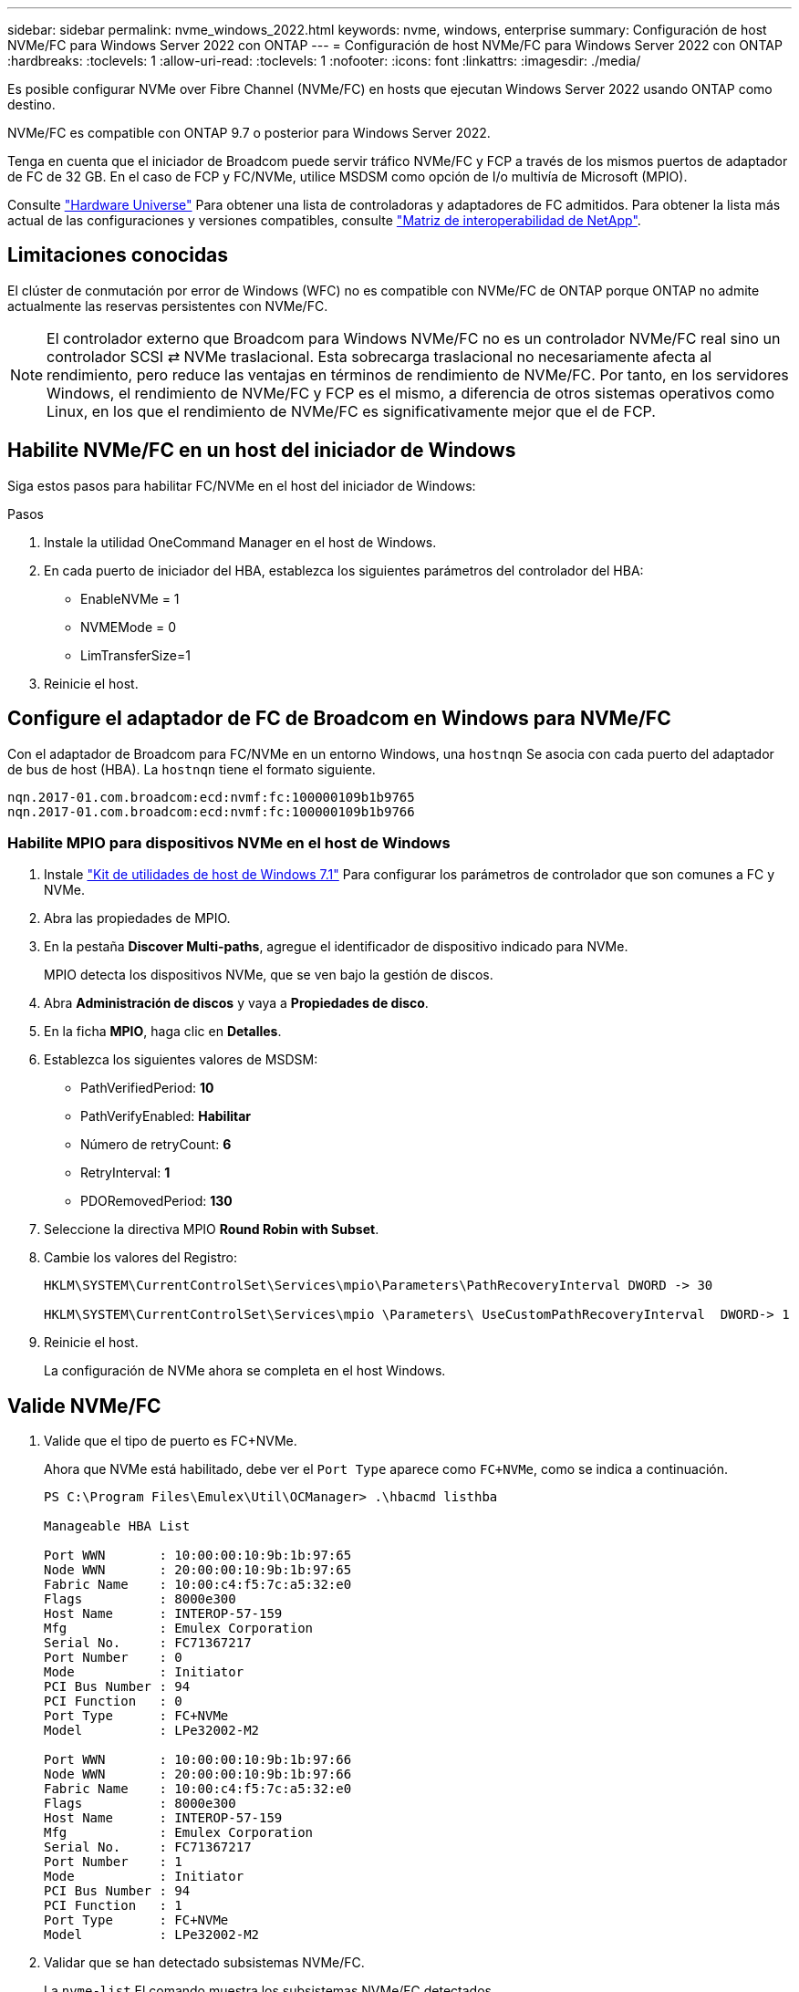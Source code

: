 ---
sidebar: sidebar 
permalink: nvme_windows_2022.html 
keywords: nvme, windows, enterprise 
summary: Configuración de host NVMe/FC para Windows Server 2022 con ONTAP 
---
= Configuración de host NVMe/FC para Windows Server 2022 con ONTAP
:hardbreaks:
:toclevels: 1
:allow-uri-read: 
:toclevels: 1
:nofooter: 
:icons: font
:linkattrs: 
:imagesdir: ./media/


[role="lead"]
Es posible configurar NVMe over Fibre Channel (NVMe/FC) en hosts que ejecutan Windows Server 2022 usando ONTAP como destino.

NVMe/FC es compatible con ONTAP 9.7 o posterior para Windows Server 2022.

Tenga en cuenta que el iniciador de Broadcom puede servir tráfico NVMe/FC y FCP a través de los mismos puertos de adaptador de FC de 32 GB. En el caso de FCP y FC/NVMe, utilice MSDSM como opción de I/o multivía de Microsoft (MPIO).

Consulte link:https://hwu.netapp.com/Home/Index["Hardware Universe"^] Para obtener una lista de controladoras y adaptadores de FC admitidos. Para obtener la lista más actual de las configuraciones y versiones compatibles, consulte link:https://mysupport.netapp.com/matrix/["Matriz de interoperabilidad de NetApp"^].



== Limitaciones conocidas

El clúster de conmutación por error de Windows (WFC) no es compatible con NVMe/FC de ONTAP porque ONTAP no admite actualmente las reservas persistentes con NVMe/FC.


NOTE: El controlador externo que Broadcom para Windows NVMe/FC no es un controlador NVMe/FC real sino un controlador SCSI ⇄ NVMe traslacional. Esta sobrecarga traslacional no necesariamente afecta al rendimiento, pero reduce las ventajas en términos de rendimiento de NVMe/FC. Por tanto, en los servidores Windows, el rendimiento de NVMe/FC y FCP es el mismo, a diferencia de otros sistemas operativos como Linux, en los que el rendimiento de NVMe/FC es significativamente mejor que el de FCP.



== Habilite NVMe/FC en un host del iniciador de Windows

Siga estos pasos para habilitar FC/NVMe en el host del iniciador de Windows:

.Pasos
. Instale la utilidad OneCommand Manager en el host de Windows.
. En cada puerto de iniciador del HBA, establezca los siguientes parámetros del controlador del HBA:
+
** EnableNVMe = 1
** NVMEMode = 0
** LimTransferSize=1


. Reinicie el host.




== Configure el adaptador de FC de Broadcom en Windows para NVMe/FC

Con el adaptador de Broadcom para FC/NVMe en un entorno Windows, una `+hostnqn+` Se asocia con cada puerto del adaptador de bus de host (HBA). La `+hostnqn+` tiene el formato siguiente.

....
nqn.2017-01.com.broadcom:ecd:nvmf:fc:100000109b1b9765
nqn.2017-01.com.broadcom:ecd:nvmf:fc:100000109b1b9766
....


=== Habilite MPIO para dispositivos NVMe en el host de Windows

. Instale link:https://mysupport.netapp.com/site/products/all/details/hostutilities/downloads-tab/download/61343/7.1/downloads["Kit de utilidades de host de Windows 7.1"] Para configurar los parámetros de controlador que son comunes a FC y NVMe.
. Abra las propiedades de MPIO.
. En la pestaña *Discover Multi-paths*, agregue el identificador de dispositivo indicado para NVMe.
+
MPIO detecta los dispositivos NVMe, que se ven bajo la gestión de discos.

. Abra *Administración de discos* y vaya a *Propiedades de disco*.
. En la ficha *MPIO*, haga clic en *Detalles*.
. Establezca los siguientes valores de MSDSM:
+
** PathVerifiedPeriod: *10*
** PathVerifyEnabled: *Habilitar*
** Número de retryCount: *6*
** RetryInterval: *1*
** PDORemovedPeriod: *130*


. Seleccione la directiva MPIO *Round Robin with Subset*.
. Cambie los valores del Registro:
+
[listing]
----
HKLM\SYSTEM\CurrentControlSet\Services\mpio\Parameters\PathRecoveryInterval DWORD -> 30

HKLM\SYSTEM\CurrentControlSet\Services\mpio \Parameters\ UseCustomPathRecoveryInterval  DWORD-> 1
----
. Reinicie el host.
+
La configuración de NVMe ahora se completa en el host Windows.





== Valide NVMe/FC

. Valide que el tipo de puerto es FC+NVMe.
+
Ahora que NVMe está habilitado, debe ver el `+Port Type+` aparece como `+FC+NVMe+`, como se indica a continuación.

+
[listing]
----
PS C:\Program Files\Emulex\Util\OCManager> .\hbacmd listhba

Manageable HBA List

Port WWN       : 10:00:00:10:9b:1b:97:65
Node WWN       : 20:00:00:10:9b:1b:97:65
Fabric Name    : 10:00:c4:f5:7c:a5:32:e0
Flags          : 8000e300
Host Name      : INTEROP-57-159
Mfg            : Emulex Corporation
Serial No.     : FC71367217
Port Number    : 0
Mode           : Initiator
PCI Bus Number : 94
PCI Function   : 0
Port Type      : FC+NVMe
Model          : LPe32002-M2

Port WWN       : 10:00:00:10:9b:1b:97:66
Node WWN       : 20:00:00:10:9b:1b:97:66
Fabric Name    : 10:00:c4:f5:7c:a5:32:e0
Flags          : 8000e300
Host Name      : INTEROP-57-159
Mfg            : Emulex Corporation
Serial No.     : FC71367217
Port Number    : 1
Mode           : Initiator
PCI Bus Number : 94
PCI Function   : 1
Port Type      : FC+NVMe
Model          : LPe32002-M2
----
. Validar que se han detectado subsistemas NVMe/FC.
+
La `+nvme-list+` El comando muestra los subsistemas NVMe/FC detectados.

+
[listing]
----
PS C:\Program Files\Emulex\Util\OCManager> .\hbacmd nvme-list 10:00:00:10:9b:1b:97:65

Discovered NVMe Subsystems for 10:00:00:10:9b:1b:97:65

NVMe Qualified Name     :  nqn.1992-08.com.netapp:sn.a3b74c32db2911eab229d039ea141105:subsystem.win_nvme_interop-57-159
Port WWN                :  20:09:d0:39:ea:14:11:04
Node WWN                :  20:05:d0:39:ea:14:11:04
Controller ID           :  0x0180
Model Number            :  NetApp ONTAP Controller
Serial Number           :  81CGZBPU5T/uAAAAAAAB
Firmware Version        :  FFFFFFFF
Total Capacity          :  Not Available
Unallocated Capacity    :  Not Available

NVMe Qualified Name     :  nqn.1992-08.com.netapp:sn.a3b74c32db2911eab229d039ea141105:subsystem.win_nvme_interop-57-159
Port WWN                :  20:06:d0:39:ea:14:11:04
Node WWN                :  20:05:d0:39:ea:14:11:04
Controller ID           :  0x0181
Model Number            :  NetApp ONTAP Controller
Serial Number           :  81CGZBPU5T/uAAAAAAAB
Firmware Version        :  FFFFFFFF
Total Capacity          :  Not Available
Unallocated Capacity    :  Not Available
Note: At present Namespace Management is not supported by NetApp Arrays.
----
+
[listing]
----
PS C:\Program Files\Emulex\Util\OCManager> .\hbacmd nvme-list 10:00:00:10:9b:1b:97:66

Discovered NVMe Subsystems for 10:00:00:10:9b:1b:97:66

NVMe Qualified Name     :  nqn.1992-08.com.netapp:sn.a3b74c32db2911eab229d039ea141105:subsystem.win_nvme_interop-57-159
Port WWN                :  20:07:d0:39:ea:14:11:04
Node WWN                :  20:05:d0:39:ea:14:11:04
Controller ID           :  0x0140
Model Number            :  NetApp ONTAP Controller
Serial Number           :  81CGZBPU5T/uAAAAAAAB
Firmware Version        :  FFFFFFFF
Total Capacity          :  Not Available
Unallocated Capacity    :  Not Available

NVMe Qualified Name     :  nqn.1992-08.com.netapp:sn.a3b74c32db2911eab229d039ea141105:subsystem.win_nvme_interop-57-159
Port WWN                :  20:08:d0:39:ea:14:11:04
Node WWN                :  20:05:d0:39:ea:14:11:04
Controller ID           :  0x0141
Model Number            :  NetApp ONTAP Controller
Serial Number           :  81CGZBPU5T/uAAAAAAAB
Firmware Version        :  FFFFFFFF
Total Capacity          :  Not Available
Unallocated Capacity    :  Not Available

Note: At present Namespace Management is not supported by NetApp Arrays.
----
. Validar que se han creado espacios de nombres.
+
La `+nvme-list-ns+` Comando enumera los espacios de nombres para un destino NVMe especificado que enumera los espacios de nombres conectados al host.

+
[listing]
----
PS C:\Program Files\Emulex\Util\OCManager> .\HbaCmd.exe nvme-list-ns 10:00:00:10:9b:1b:97:66 20:08:d0:39:ea:14:11:04 nq
.1992-08.com.netapp:sn.a3b74c32db2911eab229d039ea141105:subsystem.win_nvme_interop-57-159 0


Active Namespaces (attached to controller 0x0141):

                                       SCSI           SCSI           SCSI
   NSID           DeviceName        Bus Number    Target Number     OS LUN
-----------  --------------------  ------------  ---------------   ---------
0x00000001   \\.\PHYSICALDRIVE9         0               1              0
0x00000002   \\.\PHYSICALDRIVE10        0               1              1
0x00000003   \\.\PHYSICALDRIVE11        0               1              2
0x00000004   \\.\PHYSICALDRIVE12        0               1              3
0x00000005   \\.\PHYSICALDRIVE13        0               1              4
0x00000006   \\.\PHYSICALDRIVE14        0               1              5
0x00000007   \\.\PHYSICALDRIVE15        0               1              6
0x00000008   \\.\PHYSICALDRIVE16        0               1              7

----


